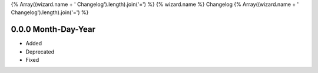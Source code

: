 {% Array((wizard.name + ' Changelog').length).join('=') %}
{% wizard.name %} Changelog
{% Array((wizard.name + ' Changelog').length).join('=') %}

0.0.0 Month-Day-Year
====================
- Added
- Deprecated
- Fixed
